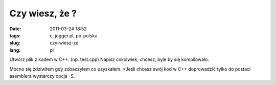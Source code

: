 Czy wiesz, że ?
###############
:date: 2011-03-24 18:52
:tags: c, jogger.pl, po-polsku
:slug: czy-wiesz-ze
:lang: pl

Utwórz plik z kodem w C++. (np. test.cpp) Napisz cokolwiek, chcesz, byle
by się kompilowało.

.. raw:: html

   </p>

.. raw:: html

   <p>

    gcc test.cpp -Wa,-adhln,-L -g -c > test.txt

.. raw:: html

   </p>

Mocno się zdziwiłem gdy zobaczyłem co uzyskałem. \*Jeśli chcesz swój kod
w C++ doprowadzić tylko do postaci asemblera wystarczy opcja -S.

.. raw:: html

   </p>

